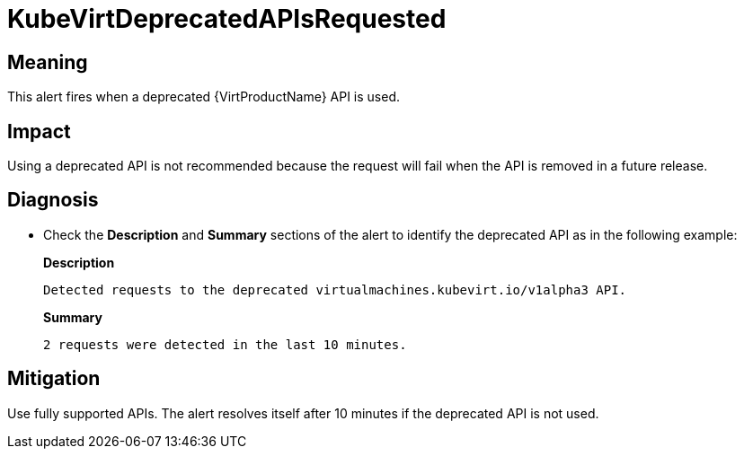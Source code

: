 // Do not edit this module. It is generated with a script.
// Do not reuse this module. The anchor IDs do not contain a context statement.
// Module included in the following assemblies:
//
// * virt/support/virt-runbooks.adoc

:_content-type: REFERENCE
[id="virt-runbook-KubeVirtDeprecatedAPIsRequested"]
= KubeVirtDeprecatedAPIsRequested

[discrete]
[id="meaning-kubevirtdeprecatedapisrequested"]
== Meaning

This alert fires when a deprecated  {VirtProductName} API is used.

[discrete]
[id="impact-kubevirtdeprecatedapisrequested"]
== Impact

Using a deprecated API is not recommended because the request will
fail when the API is removed in a future release.

[discrete]
[id="diagnosis-kubevirtdeprecatedapisrequested"]
== Diagnosis

* Check the *Description* and *Summary* sections of the alert to identify the
deprecated API as in the following example:
+
*Description*
+
`Detected requests to the deprecated virtualmachines.kubevirt.io/v1alpha3 API.`
+
*Summary*
+
`2 requests were detected in the last 10 minutes.`

[discrete]
[id="mitigation-kubevirtdeprecatedapisrequested"]
== Mitigation

Use fully supported APIs. The alert resolves itself after 10 minutes if the deprecated
API is not used.
